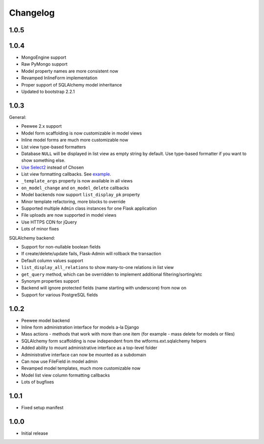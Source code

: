 Changelog
=========

1.0.5
-----



1.0.4
-----

* MongoEngine support
* Raw PyMongo support
* Model property names are more consistent now
* Revamped InlineForm implementation
* Proper support of SQLAlchemy model inheritance
* Updated to bootstrap 2.2.1

1.0.3
-----

General:

* Peewee 2.x support
* Model form scaffolding is now customizable in model views
* Inline model forms are much more customizable now
* List view type-based formatters
* Database ``NULL`` will be displayed in list view as empty string by default. Use type-based formatter if you want to show something else.
* `Use Select2 <http://ivaynberg.github.com/select2/>`_ instead of Chosen
* List view formatting callbacks. See `example <https://gist.github.com/3714266>`_.
* ``_template_args`` property is now available in all views
* ``on_model_change`` and ``on_model_delete`` callbacks
* Model backends now support ``list_display_pk`` property
* Minor template refactoring, more blocks to override
* Supported multiple ``Admin`` class instances for one Flask application
* File uploads are now supported in model views
* Use HTTPS CDN for jQuery
* Lots of minor fixes

SQLAlchemy backend:

* Support for non-nullable boolean fields
* If create/delete/update fails, Flask-Admin will rollback the transaction
* Default column values support
* ``list_display_all_relations`` to show many-to-one relations in list view
* ``get_query`` method, which can be overridden to implement additional filtering/sorting/etc
* Synonym properties support
* Backend will ignore protected fields (name starting with underscore) from now on
* Support for various PostgreSQL fields

1.0.2
-----

* Peewee model backend
* Inline form administration interface for models a-la Django
* Mass actions - methods that work with more than one item (for example - mass delete for models or files)
* SQLAlchemy form scaffolding is now independent from the wtforms.ext.sqlalchemy helpers
* Added ability to mount administrative interface as a top-level folder
* Administrative interface can now be mounted as a subdomain
* Can now use FileField in model admin
* Revamped model templates, much more customizable now
* Model list view column formatting callbacks
* Lots of bugfixes

1.0.1
-----

* Fixed setup manifest


1.0.0
-----

* Initial release